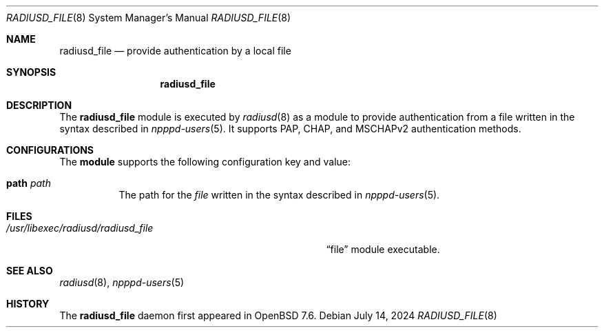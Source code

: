 .\"	$OpenBSD: radiusd_file.8,v 1.1 2024/07/14 16:22:59 yasuoka Exp $
.\"
.\" Copyright (c) 2024 YASUOKA Masahiko <yasuoka@yasuoka.net>
.\"
.\" Permission to use, copy, modify, and distribute this software for any
.\" purpose with or without fee is hereby granted, provided that the above
.\" copyright notice and this permission notice appear in all copies.
.\"
.\" THE SOFTWARE IS PROVIDED "AS IS" AND THE AUTHOR DISCLAIMS ALL WARRANTIES
.\" WITH REGARD TO THIS SOFTWARE INCLUDING ALL IMPLIED WARRANTIES OF
.\" MERCHANTABILITY AND FITNESS. IN NO EVENT SHALL THE AUTHOR BE LIABLE FOR
.\" ANY SPECIAL, DIRECT, INDIRECT, OR CONSEQUENTIAL DAMAGES OR ANY DAMAGES
.\" WHATSOEVER RESULTING FROM LOSS OF USE, DATA OR PROFITS, WHETHER IN AN
.\" ACTION OF CONTRACT, NEGLIGENCE OR OTHER TORTIOUS ACTION, ARISING OUT OF
.\" OR IN CONNECTION WITH THE USE OR PERFORMANCE OF THIS SOFTWARE.
.\"
.\" The following requests are required for all man pages.
.\"
.\" Remove `\&' from the line below.
.Dd $Mdocdate: July 14 2024 $
.Dt RADIUSD_FILE 8
.Os
.Sh NAME
.Nm radiusd_file
.Nd provide authentication by a local file
.Sh SYNOPSIS
.\" For a program:  program [-abc] file ...
.Nm radiusd_file
.Sh DESCRIPTION
The
.Nm
module is executed by
.Xr radiusd 8
as a module to provide authentication from a file written in the syntax
described in
.Xr npppd-users 5 .
It supports PAP, CHAP, and MSCHAPv2 authentication methods.
.Sh CONFIGURATIONS
The
.Nm module
supports the following configuration key and value:
.Bl -tag -width Ds
.It Cm path Ar path
The path for the
.Ar file
written in the syntax described in
.Xr npppd-users 5 .
.El
.Sh FILES
.Bl -tag -width "/usr/libexec/radiusd/radiusd_file" -compact
.It Pa /usr/libexec/radiusd/radiusd_file
.Dq file
module executable.
.El
.Sh SEE ALSO
.Xr radiusd 8 ,
.Xr npppd-users 5
.Sh HISTORY
The
.Nm
daemon first appeared in
.Ox 7.6 .
